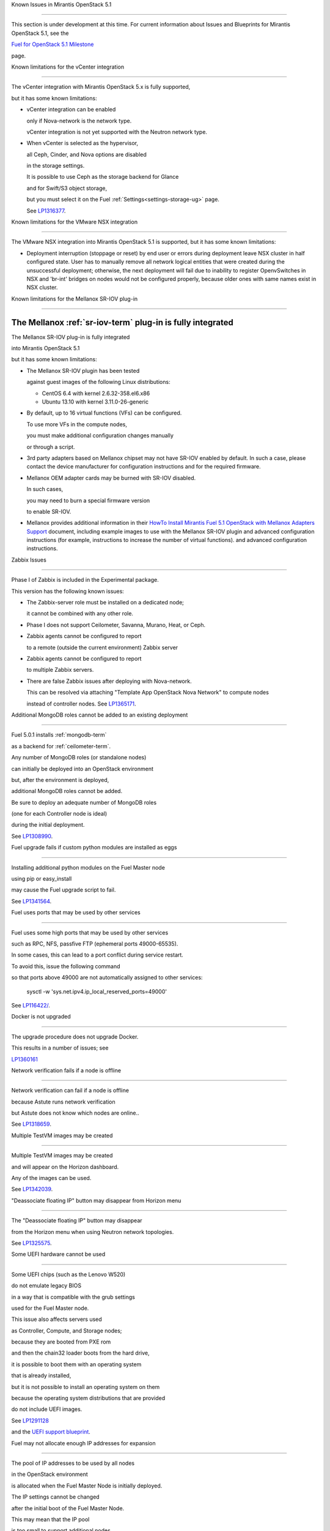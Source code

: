 Known Issues in Mirantis OpenStack 5.1

========================================

This section is under development at this time.
For current information about Issues and Blueprints
for Mirantis OpenStack 5.1, see the

`Fuel for OpenStack 5.1 Milestone <https://launchpad.net/fuel/+milestone/5.1>`_

page.

Known limitations for the vCenter integration

---------------------------------------------



The vCenter integration with Mirantis OpenStack 5.x is fully supported,

but it has some known limitations:



* vCenter integration can be enabled

  only if Nova-network is the network type.

  vCenter integration is not yet supported with the Neutron network type.



* When vCenter is selected as the hypervisor,

  all Ceph, Cinder, and Nova options are disabled

  in the storage settings.

  It is possible to use Ceph as the storage backend for Glance

  and for Swift/S3 object storage,

  but you must select it on the Fuel :ref:`Settings<settings-storage-ug>` page.

  See `LP1316377 <https://bugs.launchpad.net/fuel/+bug/1316377>`_.

Known limitations for the VMware NSX integration

------------------------------------------------

The VMware NSX integration into Mirantis OpenStack 5.1 is supported,
but it has some known limitations:


* Deployment interruption (stoppage or reset) by end user or errors during
  deployment leave NSX cluster in half configured state.  User has to manually
  remove all network logical entities that were created during the unsuccessful
  deployment; otherwise, the next deployment will fail due to inability to
  register OpenvSwitches in NSX and 'br-int' bridges on nodes would not be
  configured properly, because older ones with same names exist in NSX cluster.

Known limitations for the Mellanox SR-IOV plug-in

-------------------------------------------------

The Mellanox :ref:`sr-iov-term` plug-in is fully integrated
===========================================================


The Mellanox SR-IOV plug-in is fully integrated

into Mirantis OpenStack 5.1

but it has some known limitations:



* The Mellanox SR-IOV plugin has been tested

  against guest images of the following Linux distributions:



  - CentOS 6.4 with kernel 2.6.32-358.el6.x86

  - Ubuntu 13.10 with kernel 3.11.0-26-generic



* By default, up to 16 virtual functions (VFs) can be configured.

  To use more VFs in the compute nodes,

  you must make additional configuration changes manually

  or through a script.

* 3rd party adapters based on Mellanox chipset may not have SR-IOV enabled
  by default. In such a case, please contact the device manufacturer for
  configuration instructions and for the required firmware.



* Mellanox OEM adapter cards may be burned with SR-IOV disabled.

  In such cases,

  you may need to burn a special firmware version

  to enable SR-IOV.


* Mellanox provides additional information in their `HowTo Install Mirantis Fuel 5.1 OpenStack with
  Mellanox Adapters Support
  <http://community.mellanox.com/docs/DOC-1474>`_ document,
  including example images to use with the Mellanox SR-IOV plugin
  and advanced configuration instructions
  (for example, instructions to increase the number of virtual functions).
  and advanced configuration instructions.

Zabbix Issues

-------------



Phase I of Zabbix is included in the Experimental package.

This version has the following known issues:



- The Zabbix-server role must be installed on a dedicated node;

  it cannot be combined with any other role.

- Phase I does not support Ceilometer, Savanna, Murano, Heat, or Ceph.

- Zabbix agents cannot be configured to report

  to a remote (outside the current environment) Zabbix server

- Zabbix agents cannot be configured to report

  to multiple Zabbix servers.

- There are false Zabbix issues after deploying with Nova-network.

  This can be resolved via attaching "Template App OpenStack Nova Network" to compute nodes

  instead of controller nodes. See `LP1365171 <https://bugs.launchpad.net/fuel/+bug/1365171>`_.





Additional MongoDB roles cannot be added to an existing deployment

------------------------------------------------------------------



Fuel 5.0.1 installs :ref:`mongodb-term`

as a backend for :ref:`ceilometer-term`.

Any number of MongoDB roles (or standalone nodes)

can initially be deployed into an OpenStack environment

but, after the environment is deployed,

additional MongoDB roles cannot be added.

Be sure to deploy an adequate number of MongoDB roles

(one for each Controller node is ideal)

during the initial deployment.

See `LP1308990 <https://bugs.launchpad.net/fuel/+bug/1308990>`_.



Fuel upgrade fails if custom python modules are installed as eggs

-----------------------------------------------------------------



Installing additional python modules on the Fuel Master node

using pip or easy_install

may cause the Fuel upgrade script to fail.

See `LP1341564 <https://bugs.launchpad.net/fuel/+bug/1341564>`_.



Fuel uses ports that may be used by other services

--------------------------------------------------



Fuel uses some high ports that may be used by other services

such as RPC, NFS, passfive FTP (ephemeral ports 49000-65535).

In some cases, this can lead to a port conflict during service restart.

To avoid this, issue the following command

so that ports above 49000 are not automatically assigned to other services:



  sysctl -w 'sys.net.ipv4.ip_local_reserved_ports=49000'



See `LP116422/ <https://review.openstack.org/#/c/116422/>`_.



Docker is not upgraded

----------------------



The upgrade procedure does not upgrade Docker.

This results in a number of issues; see

`LP1360161 <https://bugs.launchpad.net/fuel/+bug/1360161>`_



Network verification fails if a node is offline

-----------------------------------------------



Network verification can fail if a node is offline

because Astute runs network verification

but Astute does not know which nodes are online..

See `LP1318659 <https://bugs.launchpad.net/fuel/+bug/1318659>`_.



Multiple TestVM images may be created

-------------------------------------



Multiple TestVM images may be created

and will appear on the Horizon dashboard.

Any of the images can be used.

See `LP1342039 <https://bugs.launchpad.net/fuel/+bug/1342039>`_.



"Deassociate floating IP" button may disappear from Horizon menu

----------------------------------------------------------------



The "Deassociate floating IP" button may disappear

from the Horizon menu when using Neutron network topologies.

See `LP1325575 <https://bugs.launchpad.net/bugs/1325575>`_.



Some UEFI hardware cannot be used

---------------------------------



Some UEFI chips (such as the Lenovo W520)

do not emulate legacy BIOS

in a way that is compatible with the grub settings

used for the Fuel Master node.

This issue also affects servers used

as Controller, Compute, and Storage nodes;

because they are booted from PXE rom

and then the chain32 loader boots from the hard drive,

it is possible to boot them with an operating system

that is already installed,

but it is not possible to install an operating system on them

because the operating system distributions that are provided

do not include UEFI images.

See `LP1291128 <https://bugs.launchpad.net/fuel/+bug/1291128>`_

and the `UEFI support blueprint <https://blueprints.launchpad.net/fuel/+spec/uefi-support>`_.



Fuel may not allocate enough IP addresses for expansion

-------------------------------------------------------



The pool of IP addresses to be used by all nodes

in the OpenStack environment

is allocated when the Fuel Master Node is initially deployed.

The IP settings cannot be changed

after the initial boot of the Fuel Master Node.

This may mean that the IP pool

is too small to support additional nodes

added to the environment
without redeploying the environment.

See `LP1271571 <https://bugs.launchpad.net/fuel/+bug/1271571>`_

for a detailed description of the issues

and pointers to blueprints of proposed solutions.



GRE-enabled Neutron installation runs inter VM traffic through management network

---------------------------------------------------------------------------------



In Neutron GRE installations configured with the Fuel UI,

a single physical interface is used

for both OpenStack management traffic and VM-to-VM communications.

This limitation only affects implementations deployed using the Fuel UI;

you can use the :ref:`Fuel CLI<cli_usage>` to use other physical interfaces

when you configure your environment.

See `LP1285059 <https://bugs.launchpad.net/fuel/+bug/1285059>`_.



Ubuntu does not support NetFPGA cards

-------------------------------------



CentOS includes drivers for netFPGA devices

but Ubuntu does not.

See `LP1270889 <https://bugs.launchpad.net/fuel/+bug/1270889>`_.



CentOS issues using Neutron-enabled installations with VLANS

------------------------------------------------------------



Deployments using CentOS may run into problems

using Neutron VLANs or GRE

(with VLAN tags on the management, storage or public networks).

The problems include poor performance, intermittent connectivity problems,

one VLAN but not others working, or total failure to pass traffic.

This is because the CentOS kernel is based on a pre-3.3 kernel

and so has poor support for VLAN tagged packets

moving through :ref:`ovs-term`  Bridges.

Ubuntu is not affected by this issue.



A workaround is to enable VLAN Splinters in OVS.

For CentOS, the Fuel UI Settings page can now deploy

with a VLAN splinters workaround enabled in two separate modes --

soft trunks and hard trunks:



*  The **soft trunks mode** configures OVS to enable splinters

   and attempts to automatically detect in-use VLANs.

   This provides the least amount of performance overhead

   but the traffic may not be passed onto the OVS bridge in some edge cases.



*  The **hard trunks mode** also configureS OVS to enable splinters

   but uses an explicitly defined list of all VLANs across all interfaces.

   This should prevent the occasional failures associated with the soft mode

   but requires that corresponding tags be created on all of the interfaces.

   This introduces additional performance overhead.

   In the hard trunks mode,

   you should use fewer than 50 VLANs in the Neutron VLAN mode.



Fuel also provides another option here:

using the experimental Fedora long-term support 3.10 kernel.

This option has had minimal testing

and may invalidate your agreements with your hardware vendor.

But using this kernel may allow you to use VLAN tagged packets

without using VLAN splinters,

which can provide significant performance advantages.



See :ref:`ovs-arch`

for more information about using Open VSwitch.



Keystone performance issues if memcache instance fails [In progress for 5.1]

----------------------------------------------------------------------------



When several OS controller nodes are used

with 'memcached' installed on each of them,

each 'keystone' instance is configured

to use all of the 'memcached' instances.

Thus, if one of the controller nodes became inaccessible,

then whole cluster may cease to be workable

because of delays in the memcached backend.



This behavior is the way the python memcache clients themselves work.

There is currently no acceptable workaround

that would allow the use all available 'memcached' instances

without such issues.

See `LP1332058 <https://bugs.launchpad.net/keystone/+bug/1332058>`_

and `LP1340657 <https://bugs.launchpad.net/bugs/1340657>`_.



Placing Ceph OSD on Controller nodes is not recommended

-------------------------------------------------------



Placing Ceph OSD on Controllers is highly unadvisable because it can severely

degrade controller's performance.

It is better to use separate storage nodes

if you have enough hardware.



Controller cluster may fail if one MySQL instance fails

-------------------------------------------------------



If the MySQL instance on one Controller node fails,

the entire Controller cluster may be inaccessible

whereas it should just disable the Controller node where MySQL failed

and continue to run with the remaining Controller nodes.

See `LP1326829 <https://bugs.launchpad.net/bugs/1326829>`_.



RAID-1 spans all configured disks on a node [Needs 5.1 clarification]

---------------------------------------------------------------------



RAID-1 spans all configured disks on a node,

putting a boot partition on each disk

because OpenStack does not have access to the BIOS.

It is not currently possible to exclude some drives

from the Fuel configuration on the Fuel UI.

This means that one cannot, for example,

configure some drives to be used for backup and recover

or as b-cache.



You can work around this issue as follows.

This example is for a system that has three disks: sda, sdb, and sdc.

Fuel will provision sda and sdb as RAID-1 for OpenStack

but sdc will not be used  as part of the RAID-1 array:



1. Use the Fuel CLI to obtain provisioning data:

   ::



     fuel provisioning --env-id 1 --default -d



2. Remove the drive which you do not want to be part of RAID:

   ::



     - size: 300

       type: boot

     - file_system: ext2

       mount: /boot

       name: Boot

       size: 200

       type: raid





3. Run deployment

   ::



     fuel provisioning --env-id 1 -u



4. Confirm that your partition is not included in the RAID array:

   ::



     [root@node-2 ~]# cat /proc/mdstat

     Personalities : [raid1]

     md0 : active raid1 sda3[0] sdb3[1] 204736 blocks

           super 1.0 [2/2] [UU]





See `LP1267569 <https://bugs.launchpad.net/fuel/+bug/1267569>`_

and `LP1258347 <https://bugs.launchpad.net/fuel/+bug/1258347>`_.

[LP1267569 is scheduled to be fixed in 5.1;

LP1258347 is scheduled to be fixed in 6.0]





Other limitations

-----------------



* **The Fuel Master Node can only be installed with CentOS as the host OS.**

  While Mirantis OpenStack nodes can be installed

  with either Ubuntu or CentOS as the host OS,

  the Fuel Master Node is only supported on CentOS.



* **The floating VLAN and public networks**

  **must use the same L2 network and L3 Subnet.**

  These two networks are locked together

  and can only run via the same physical interface on the server.

  See the `Separate public and floating networks blueprint <https://blueprints.launchpad.net/fuel/+spec/separate-public-floating>`_.

  for information about ongoing work to remove this restriction.



* **The Admin(PXE) network cannot be assigned to a bonded interface.**

  When implementing bonding, at least three NICs are required:

  two for the bonding plus one for the Admin(PXE) network,

  which cannot reside on the bond and cannot be moved.

  See `LP1290513 <https://bugs.launchpad.net/fuel/+bug/1290513>`_.



* **Murano requires the Neutron network type.**

  If you choose nova-network as the network type during deployment,

  the option to install the Murano project is greyed out.

  This is a design decision made by the OpenStack community;

  it allows us to focus our efforts on Neutron,

  and we see little demand for Murano support on Nova-network.


* **Murano changes deployment status to "successful" when Heat stack failed.**

  Murano uses Heat to allocate OpenStack resources;

  therefore one of the first steps of Environment

  deployment is creation of stack. Creation of stack may

  fail due to various reasons but unfortunately this failure

  will not be detected by Murano and overall Environment

  deployment will be reported as successful.

  See `LP1353589 <https://bugs.launchpad.net/bugs/1353589>`_.



* **External gateway works, but is shown as DOWN in Horizon.**

   On OpenStack installation with Neutron+OVS on the routers

   Port router_gateway is in status DOWN, but all networking works, i.e. instances

   can access the outside world and they are also accessible from the outside

   by their floating IPs. It happens because Horizon and Neutron client

   take port status from the DB, but it's not updated by the agents.

   See `LP1323608 <https://bugs.launchpad.net/bugs/1323608>`_.



* **Ceilometer Swift pollsters do not work.**

  If Ceph and Rados Gateway is used, Ceilometer does not poll Ceph

  due to the endpoints incompatibility between plain Swift and Ceph

  installation. See `LP1352861 <https://bugs.launchpad.net/bugs/1352861>`_.



* **Hypervisor summary displays incorrect total storage.**

  When Ceph is used as a backend for ephemeral storage, an

  incorrect value is shown in Horizon UI

  in Admin/Hypervisors Disk Usage: it adds up the Ceph

  storage seen in each storage node rather than just using the real amount of Ceph storage.

  See `LP1359989 <https://bugs.launchpad.net/bugs/1359989>`_.



* **MongoDB does not support storing objects (dictionaries) with keys, containing '.' and '$'.**

   These symbols are special characters for this database, that's why when Ceilometer is processing

   data samples, containing, for instance, resource metadata with dots in the tag names, that leads

   to the sample writing failure. That usually occurs if metric is collected from the images with special

   tags (like Sahara is creating images with tags like '_sahara_tag_1.2.1'). All data samples, that do not

   contain these forbidden symbols, will be processed as usual without any problems.

   Do not create cloud resources (images, VMs, etc.) containing resource metadata keys with forbidden characters.

   See `LP1360240 <https://bugs.launchpad.net/bugs/1360240>`_.



* **Horizon asks login/password twice after sign-off caused by session timeout.**

   If both the Keystone token and the Horizon session are expired, the user is asked

   to perform a login procedure twice. This is because the token expiration is not

   checked when the user is logged-out due to session expiration - so he/she logs in

   just to find that the token had also expired, and needs to log in second time.

   See `LP1353544 <https://bugs.launchpad.net/bugs/1353544>`_.



* **Horizon filter displays objects incorrectly, when they take more than one page.**

   If pagination is switched for any table, the amount of the displayed objects per page

   can be changed (Settings->User Settings->Items Per Page). See

   `LP1352749 <https://bugs.launchpad.net/bugs/1352749>`_.

* **Currently Fuel provides sub-optimal default disk partition scheme.**

   All available hardware LUNs under LVM will be used and spanned across,

   i.e. OS and guest traffic will be coupled.

   See `LP1306792 <https://bugs.launchpad.net/bugs/1306792>`_.

* Before and while generating shapshots,

  Shotgun does not ensure if there is enough disk space.

  See `LP1328879 <https://bugs.launchpad.net/bugs/1328879>`_.

* L3 agent takes more than 30 seconds

  to failover to a standby controller

  when a controller node fails.

  See `LP1328970 <https://bugs.launchpad.net/bugs/1328970>`_.



* When ovs-agent is started, Critical error appears. It does not
  influence Neutron’s performance. See `LP1347612 <https://bugs.launchpad.net/bugs/1347612>`_.

* Deployments done through the Fuel UI
  create all of the networks on all servers
  even if they are not required by a specific role.
  For example, a Cinder node has VLANs created
  and addresses obtained from the public network.

* New HP BL120/320 RAID controller line is not supported.
  See `LP1359331 <https://bugs.launchpad.net/bugs/1359331>`_.

* When Swift is used with enabled Ceph Rados GW,
   no bulk operations are supported.
   See `LP1361036 <https://bugs.launchpad.net/bugs/1361036>`_.

* Some OpenStack services listen to all of the interfaces,
  a situation that may be detected and reported
  by third-party scanning tools not provided by Mirantis.
  Please discuss this issue with your security administrator
  if it is a concern for your organization.


* The provided scripts that enable Fuel

  to be automatically installed on VirtualBox

  create separate host interfaces.

  If a user associates logical networks

  with different physical interfaces on different nodes,

  it causes network connectivity issues between OpenStack components.

  Please check to see if this has happened prior to deployment

  by clicking on the “Verify Networks” button on the Networks tab.



* When configuring disks on nodes where Ubuntu has been selected as the host OS,

  the Base System partition modifications are not properly applied.

  The default Base System partition

  is applied regardless of the user choice

  due to limitations in Ubuntu provisioning.



* The Fuel Master node services (such as PostgrSQL and RabbitMQ)

  are not restricted by a firewall.

  The Fuel Master node should live in a restricted L2 network

  so this should not create a security vulnerability.



* Do not recreate the RadosGW region map after initial deployment

  of the OpenStack environment;

  this may cause the map to be corrupted so that RadosGW cannot start.

  If this happens, you can repair the RadosGW region map

  with the following command sequence:

  ::



     radosgw-admin region-map update

     service ceph-radosgw start



  See `LP1287166 <https://bugs.launchpad.net/fuel/+bug/1287166>`_.



* We could improve performance significantly by upgrading

  to a later version of the CentOS distribution

  (using the 3.10 kernel or later).

  See `LP1322641 <https://bugs.launchpad.net/bugs/1322641>`_.



* Docker loads images very slowly on the Fuel Master Node.

  See `LP1333458 <https://bugs.launchpad.net/bugs/1333458>`_.



* Fuel menu allows IP range, that overlaps in PXE setup.

  When configuring IP ranges, do not use DHCP addresses

  that overlap the Static addresses used.

  See `LP1365067 <https://bugs.launchpad.net/bugs/1365067>`_.



* VMDK driver prevents instances boot process

  with no matched image adapter type and disk adapter type error.

  Make sure that operating system that runs inside your instance supports SCSI adapters.

  See `LP1365468 <https://bugs.launchpad.net/bugs/1365468>`_.



* When using Ubuntu, in rare cases some nodes may stay

  on the grub prompt. It may occur more frequently if the node is power-cycled

  during the boot process. You should press Enter to continue booting.

  See `LP1356278 <https://bugs.launchpad.net/bugs/1356278>`_.



* Fuel CLI can not be run by a non-root user.

  See `LP1355876 <https://bugs.launchpad.net/bugs/1355876>`_.



* When traceback is in process, an interface with IP address

  that belongs to administrator's subnet, can not be found.

  See `LP1355237 <https://bugs.launchpad.net/bugs/1355237>`_.



* Nailgun network check must be extended to verify that correct numbers

  of IP addresses in range are used.

  See `LP1354803 <https://bugs.launchpad.net/bugs/1354803>`_.



* Backup and restore are accessible via CLI during deployment.

  See `LP1352847 <https://bugs.launchpad.net/bugs/1352847>`_.



* List of "Zabbix monitoring items" is different from "Zabbix overview" list.

  See `LP1352319 <https://bugs.launchpad.net/bugs/1352319>`_.



* When installing Fuel master at a node that already has operating system,

  Fuel asks to approve erasing of all disk data.

  See `LP1351473 <https://bugs.launchpad.net/bugs/1351473>`_.



* Multicast network verification fails when there are more than 11 nodes.

  See `LP1350007 <https://bugs.launchpad.net/bugs/1350007>`_.



* Invalid node status for nodes modified since backup after restore.

  Nodes added to an environment after a backup was made may report as

  offline. Reboot any bootstrapped nodes after restoring your Fuel

  Master from a backup. See `LP1347718 <https://bugs.launchpad.net/bugs/1347718>`_.



* Diagnostic snapshot does not have /var/log/remote symlink.

  See `LP1340615 <https://bugs.launchpad.net/bugs/1340615>`_.



* Large number of disks may fail Ubuntu installation.

  See `LP1340414 <https://bugs.launchpad.net/bugs/1340414>`_.



* During OSTF tests, "Time limit exceeded while waiting

  for 'ping' command to finish" message appears.

  See `LP1339691 <https://bugs.launchpad.net/bugs/1339691>`_.



* After resetting the environment, OSTF test results from the last

  environment are still displayed. See `LP1338669 <https://bugs.launchpad.net/bugs/1338669>`_.



* IP ranges can not be updated for management and storage networks.

  See `LP1365368 <https://bugs.launchpad.net/bugs/1365368>`_.

* After update Sahara OSTF tests display in HA suite.

  See `LP1357330 <https://bugs.launchpad.net/bugs/1357330>`_.


* After cluster reset one of the nodes is offline.

  See `LP1359237 <https://bugs.launchpad.net/bugs/1359237>`_.

* Upgrade procedure does not update agent/mc agent/network checker.
  See `LP1343139 <https://bugs.launchpad.net/bugs/1343139>`_.

* Keystone does not start with Apache due to mispackaged PasteDeploy egg.
  See `LP1316857 <https://bugs.launchpad.net/bugs/1316857>`_.

* Multiple ranges are available only for Public and Floating networks.
  See `LP1341026 <https://bugs.launchpad.net/bugs/1341026>`_.

* Network verification checker does not test OVS VLANs.
  See `LP1350623 <https://bugs.launchpad.net/bugs/1350623>`_.

* Group of nodes can not be added as controllers. You have to click each node,
  that must be a Controller, separately. See `LP1355404 <https://bugs.launchpad.net/bugs/1355404>`_.

* When there are no NSX settings, Fuel UI allows clicking "Deploy changes".
  Make sure that you have specified NSX settings.
  See `LP1347682 <https://bugs.launchpad.net/bugs/1347682>`_.

* When a new environment is created, after clicking "Load Defaults" button
  a cluster with incorrect settings will appear. See
  See `LP1342684 <https://bugs.launchpad.net/bugs/1342684>`_.

* If one of the nodes is in downtime, it leads to memcached delays in Horizon.
  See `LP1367767 <https://bugs.launchpad.net/bugs/1367767>`_.

  You should perform the following workaround:

1. Edit /etc/openstack-dashboard/local_settings file
   and temporarily remove the problem controller IP:PORT from LOCATION line in CACHE structure:

  ::


     
     CACHES = {
      'default': {
        'BACKEND' : 'django.core.cache.backends.memcached.MemcachedCache',
        'LOCATION' : "192.168.0.3:11211;192.168.0.5:11211;192.168.0.6:11211"
     },
     service ceph-radosgw start



2. Restart Apache web server.


Known Issues in Mirantis OpenStack 5.1 and 5.0.2

================================================

* When instance launches, file injection does not work.

  See `LP1335697 <https://bugs.launchpad.net/bugs/1335697>`_.
